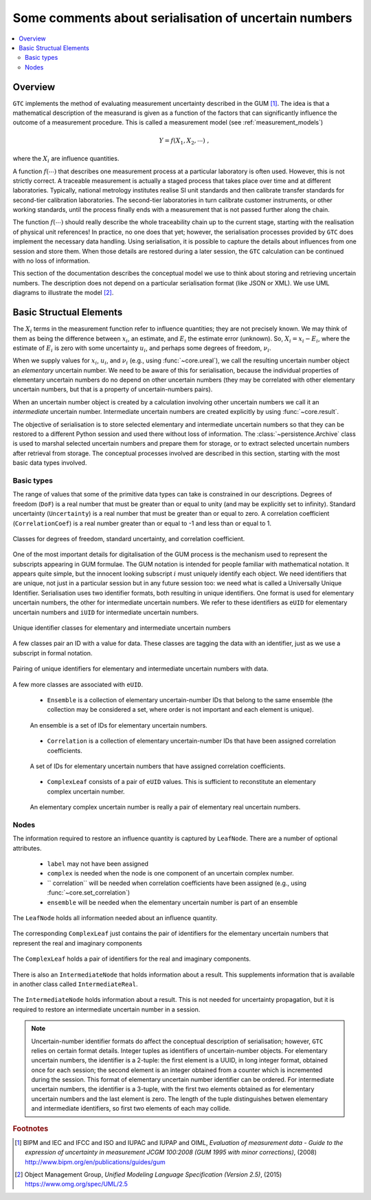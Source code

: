 .. _serialisation:

======================================================
Some comments about serialisation of uncertain numbers
======================================================

.. contents::
   :local:

Overview
========
``GTC`` implements the method of evaluating measurement uncertainty described in the GUM [#GUM]_. The idea is that a mathematical description of the measurand is given as a function of the factors that can significantly influence the outcome of a measurement procedure. This is called a measurement model (see :ref:`measurement_models`)

.. math::

    Y = f(X_1, X_2, \cdots) \;,
    
where the :math:`X_i` are influence quantities. 

A function :math:`f(\cdots)` that describes one measurement process at a particular laboratory is often used. However, this is not strictly correct. A traceable measurement is actually a staged process that takes place over time and at different laboratories. Typically, national metrology institutes realise SI unit standards and then calibrate transfer standards for second-tier calibration laboratories. The second-tier laboratories in turn calibrate customer instruments, or other working standards, until the process finally ends with a measurement that is not passed further along the chain. 

The function :math:`f(\cdots)` should really describe the whole traceability chain up to the current stage, starting with the realisation of physical unit references! In practice, no one does that yet; however, the serialisation processes provided by ``GTC`` does implement the necessary data handling. Using serialisation, it is possible to capture the details about influences from one session and store them. When those details are restored during a later session, the ``GTC`` calculation can be continued with no loss of information.

This section of the documentation describes the conceptual model we use to think about storing and retrieving uncertain numbers. The description does not depend on a particular serialisation format (like JSON or XML). We use UML diagrams to illustrate the model [#UML]_.

.. _serialisation_elements:

Basic Structual Elements 
========================
The :math:`X_i` terms in the measurement function refer to influence quantities; they are not precisely known. We may think of them as being the difference between :math:`x_i`, an estimate, and :math:`E_i` the estimate error (unknown). So, :math:`X_i = x_i - E_i`, where the estimate of :math:`E_i` is zero with some uncertainty :math:`u_i`, and perhaps some degrees of freedom, :math:`\nu_i`.

When we supply values for :math:`x_i`, :math:`u_i`, and :math:`\nu_i` (e.g., using :func:`~core.ureal`), we call the resulting uncertain number object an *elementary* uncertain number. We need to be aware of this for serialisation, because the individual properties of elementary uncertain numbers do no depend on other uncertain numbers (they may be correlated with other elementary uncertain numbers, but that is a property of uncertain-numbers pairs).

When an uncertain number object is created by a calculation involving other uncertain numbers we call it an *intermediate* uncertain number. Intermediate uncertain numbers are created explicitly by using :func:`~core.result`.

The objective of serialisation is to store selected elementary and intermediate uncertain numbers so that they can be restored to a different Python session and used there without loss of information. The :class:`~persistence.Archive` class is used to marshal selected uncertain numbers and prepare them for storage, or to extract selected uncertain numbers after retrieval from storage. The conceptual processes involved are described in this section, starting with the most basic data types involved.

Basic types
-----------
The range of values that some of the primitive data types can take is constrained in our descriptions. Degrees of freedom (``DoF``) is a real number that must be greater than or equal to unity (and may be explicitly set to infinity). Standard uncertainty (``Uncertainty``) is a real number that must be greater than or equal to zero. A correlation coefficient (``CorrelationCoef``) is a real number greater than or equal to -1 and less than or equal to 1. 

.. figure:: ../images/dm/special_primitives.png
    :align: center
    :alt: Constrained primitive data types
    
    Classes for degrees of freedom, standard uncertainty, and correlation coefficient.

One of the most important details for digitalisation of the GUM process is the mechanism used to represent the subscripts appearing in GUM formulae. The GUM notation is intended for people familiar with mathematical notation. It appears quite simple, but the innocent looking subscript :math:`i` must uniquely identify each object. We need identifiers that are unique, not just in a particular session but in any future session too: we need what is called a Universally Unique Identifier. Serialisation uses two identifier formats, both resulting in unique identifiers. One format is used for elementary uncertain numbers, the other for intermediate uncertain numbers. We refer to these identifiers as ``eUID`` for elementary uncertain numbers and ``iUID`` for intermediate uncertain numbers. 

.. figure:: ../images/dm/IDs.png
    :align: center
    :alt: ID classes
    
    Unique identifier classes for elementary and intermediate uncertain numbers

A few classes pair an ID with a value for data. These classes are tagging the data with an identifier, just as we use a subscript in formal notation.

.. figure:: ../images/dm/id_reals.png
    :align: center
    :alt: Pairing of IDs with real values
    
    Pairing of unique identifiers for elementary and intermediate uncertain numbers with data.

A few more classes are associated with ``eUID``. 

    * ``Ensemble`` is a collection of elementary uncertain-number IDs that belong to the same ensemble (the collection may be considered a set, where order is not important and each element is unique).   

    .. figure:: ../images/dm/ensemble.png
        :align: center
        :alt: Ensemble class
        
        An ensemble is a set of IDs for elementary uncertain numbers. 
        
    * ``Correlation`` is a collection of elementary uncertain-number IDs that have been assigned correlation coefficients. 

    .. figure:: ../images/dm/correlation.png
        :align: center
        :alt: Correlation class
        
        A set of IDs for elementary uncertain numbers that have assigned correlation coefficients. 
 
    * ``ComplexLeaf`` consists of a pair of ``eUID`` values. This is sufficient to reconstitute an elementary complex uncertain number.

    .. figure:: ../images/dm/complex_leaf.png
        :align: center
        :alt: ComplexLeaf class
        
        An elementary complex uncertain number is really a pair of elementary real uncertain numbers. 

Nodes
-----
The information required to restore an influence quantity is captured by ``LeafNode``. There are a number of optional attributes.

    * ``label`` may not have been assigned
    * ``complex`` is needed when the node is one component of an uncertain complex number.
    * `` correlation`` will be needed when correlation coefficients have been assigned (e.g., using :func:`~core.set_correlation`)
    * ``ensemble`` will be needed when the elementary uncertain number is part of an ensemble

.. figure:: ../images/dm/leaves.png
    :align: center
    :alt: LeafNode class
    
    The ``LeafNode`` holds all information needed about an influence quantity. 

The corresponding ``ComplexLeaf`` just contains the pair of identifiers for the elementary uncertain numbers that represent the real and imaginary components

.. figure:: ../images/dm/complex_leaf.png
    :align: center
    :alt: LeafNode class
    
    The ``ComplexLeaf`` holds a pair of identifiers for the real and imaginary components. 

There is also an ``IntermediateNode`` that holds information about a result. This supplements information that is available in another class called ``IntermediateReal``.

.. figure:: ../images/dm/intermediate_node.png
    :align: center
    :alt: IntermediateNode class
    
    The ``IntermediateNode`` holds information about a result. This is not needed for uncertainty propagation, but it is required to restore an intermediate uncertain number in a session. 


.. note:: 

    Uncertain-number identifier formats do affect the conceptual description of serialisation; however, ``GTC`` relies on certain format details. Integer tuples as identifiers of uncertain-number objects. For elementary uncertain numbers, the identifier is a 2-tuple: the first element is a UUID, in long integer format, obtained once for each session; the second element is an integer obtained from a counter which is incremented during the session. This format of elementary uncertain number identifier can be ordered. For intermediate uncertain numbers, the identifier is a 3-tuple, with the first two elements obtained as for elementary uncertain numbers and the last element is zero. The length of the tuple distinguishes betwen elementary and intermediate identifiers, so first two elements of each may collide.

.. rubric:: Footnotes
 
.. [#GUM]

    BIPM and IEC and IFCC and ISO and IUPAC and IUPAP and OIML, 
    *Evaluation of measurement data - Guide to the expression of uncertainty in measurement JCGM 100:2008 (GUM 1995 with minor corrections)*, (2008) `http://www.bipm.org/en/publications/guides/gum <http://www.iso.org/sites/JCGM/GUM/JCGM100/C045315e-html/C045315e.html?csnumber=50461>`_

 
.. [#UML] 

   Object Management Group, *Unified Modeling Language Specification (Version 2.5)*, (2015) https://www.omg.org/spec/UML/2.5

